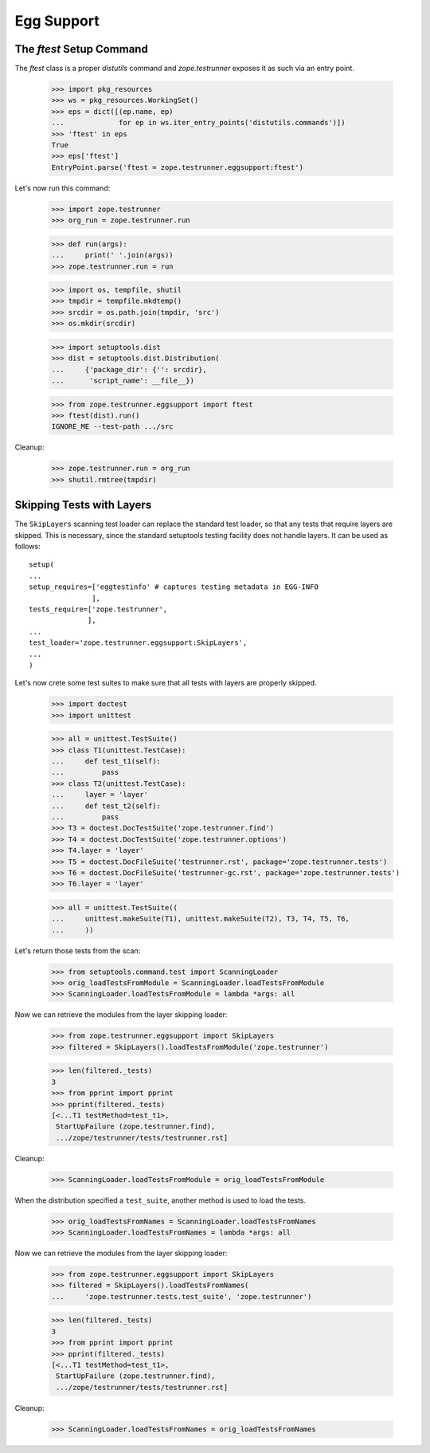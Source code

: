Egg Support
===========


The `ftest` Setup Command
-------------------------

The `ftest` class is a proper `distutils` command and `zope.testrunner`
exposes it as such via an entry point.

  >>> import pkg_resources
  >>> ws = pkg_resources.WorkingSet()
  >>> eps = dict([(ep.name, ep)
  ...             for ep in ws.iter_entry_points('distutils.commands')])
  >>> 'ftest' in eps
  True
  >>> eps['ftest']
  EntryPoint.parse('ftest = zope.testrunner.eggsupport:ftest')

Let's now run this command:

  >>> import zope.testrunner
  >>> org_run = zope.testrunner.run

  >>> def run(args):
  ...     print(' '.join(args))
  >>> zope.testrunner.run = run

  >>> import os, tempfile, shutil
  >>> tmpdir = tempfile.mkdtemp()
  >>> srcdir = os.path.join(tmpdir, 'src')
  >>> os.mkdir(srcdir)

  >>> import setuptools.dist
  >>> dist = setuptools.dist.Distribution(
  ...     {'package_dir': {'': srcdir},
  ...      'script_name': __file__})

  >>> from zope.testrunner.eggsupport import ftest
  >>> ftest(dist).run()
  IGNORE_ME --test-path .../src

Cleanup:

  >>> zope.testrunner.run = org_run
  >>> shutil.rmtree(tmpdir)


Skipping Tests with Layers
--------------------------

The ``SkipLayers`` scanning test loader can replace the standard test loader,
so that any tests that require layers are skipped. This is necessary, since
the standard setuptools testing facility does not handle layers. It can be
used as follows::

      setup(
      ...
      setup_requires=['eggtestinfo' # captures testing metadata in EGG-INFO
                     ],
      tests_require=['zope.testrunner',
                    ],
      ...
      test_loader='zope.testrunner.eggsupport:SkipLayers',
      ...
      )

Let's now crete some test suites to make sure that all tests with layers are
properly skipped.

  >>> import doctest
  >>> import unittest

  >>> all = unittest.TestSuite()
  >>> class T1(unittest.TestCase):
  ...     def test_t1(self):
  ...         pass
  >>> class T2(unittest.TestCase):
  ...     layer = 'layer'
  ...     def test_t2(self):
  ...         pass
  >>> T3 = doctest.DocTestSuite('zope.testrunner.find')
  >>> T4 = doctest.DocTestSuite('zope.testrunner.options')
  >>> T4.layer = 'layer'
  >>> T5 = doctest.DocFileSuite('testrunner.rst', package='zope.testrunner.tests')
  >>> T6 = doctest.DocFileSuite('testrunner-gc.rst', package='zope.testrunner.tests')
  >>> T6.layer = 'layer'

  >>> all = unittest.TestSuite((
  ...     unittest.makeSuite(T1), unittest.makeSuite(T2), T3, T4, T5, T6,
  ...     ))

Let's return those tests from the scan:

  >>> from setuptools.command.test import ScanningLoader
  >>> orig_loadTestsFromModule = ScanningLoader.loadTestsFromModule
  >>> ScanningLoader.loadTestsFromModule = lambda *args: all

Now we can retrieve the modules from the layer skipping loader:

  >>> from zope.testrunner.eggsupport import SkipLayers
  >>> filtered = SkipLayers().loadTestsFromModule('zope.testrunner')

  >>> len(filtered._tests)
  3
  >>> from pprint import pprint
  >>> pprint(filtered._tests)
  [<...T1 testMethod=test_t1>,
   StartUpFailure (zope.testrunner.find),
   .../zope/testrunner/tests/testrunner.rst]

Cleanup:

  >>> ScanningLoader.loadTestsFromModule = orig_loadTestsFromModule

When the distribution specified a ``test_suite``, another method is used to
load the tests.

  >>> orig_loadTestsFromNames = ScanningLoader.loadTestsFromNames
  >>> ScanningLoader.loadTestsFromNames = lambda *args: all

Now we can retrieve the modules from the layer skipping loader:

  >>> from zope.testrunner.eggsupport import SkipLayers
  >>> filtered = SkipLayers().loadTestsFromNames(
  ...     'zope.testrunner.tests.test_suite', 'zope.testrunner')

  >>> len(filtered._tests)
  3
  >>> from pprint import pprint
  >>> pprint(filtered._tests)
  [<...T1 testMethod=test_t1>,
   StartUpFailure (zope.testrunner.find),
   .../zope/testrunner/tests/testrunner.rst]

Cleanup:

  >>> ScanningLoader.loadTestsFromNames = orig_loadTestsFromNames
